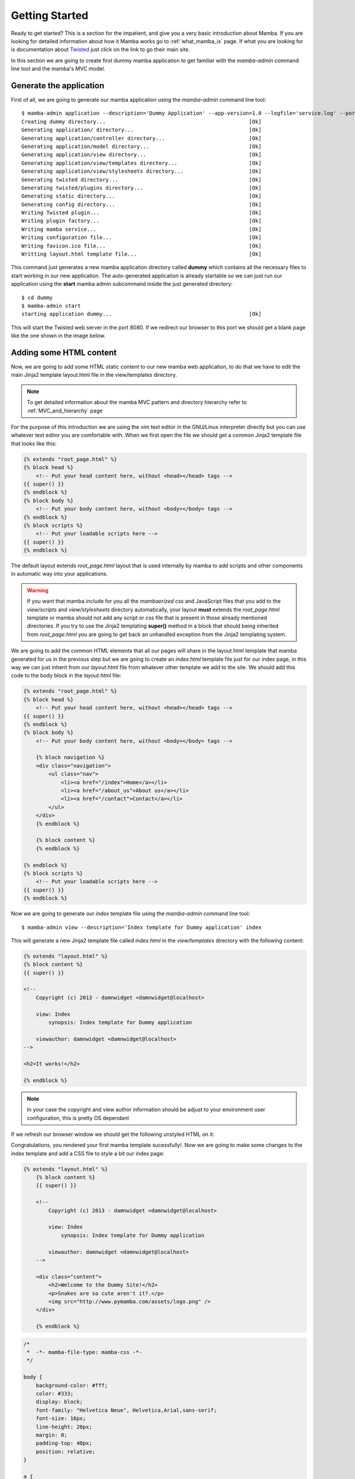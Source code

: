 .. _getting_started;

Getting Started
===============

Ready to get started? This is a section for the impatient, and give you a very basic introduction about Mamba. If you are looking for detailed information about how it Mamba works go to :ref:`what_mamba_is` page. If what you are looking for is documentation about `Twisted <http://www.twistedmatrix.com>`_ just click on the link to go their main site.

In this section we are going to create first dummy mamba application to get familiar with the `mamba-admin` command line tool and the mamba's MVC model.

Generate the application
------------------------

First of all, we are going to generate our mamba application using the `mamba-admin` command line tool::

    $ mamba-admin application --description='Dummy Application' --app-version=1.0 --logfile='service.log' --port=8080 -n dummy
    Creating dummy directory...                                              [Ok]
    Generating application/ directory...                                     [Ok]
    Generating application/controller directory...                           [Ok]
    Generating application/model directory...                                [Ok]
    Generating application/view directory...                                 [Ok]
    Generating application/view/templates directory...                       [Ok]
    Generating application/view/stylesheets directory...                     [Ok]
    Generating twisted directory...                                          [Ok]
    Generating twisted/plugins directory...                                  [Ok]
    Generating static directory...                                           [Ok]
    Generating config directory...                                           [Ok]
    Writing Twisted plugin...                                                [Ok]
    Writing plugin factory...                                                [Ok]
    Writing mamba service...                                                 [Ok]
    Writing configuration file...                                            [Ok]
    Writing favicon.ico file...                                              [Ok]
    Writting layout.html template file...                                    [Ok]

This command just generates a new mamba application directory called **dummy** which contains all the necessary files to start working in our new application. The auto-generated application is already startable so we can just run our application using the **start** mamba admin subcommand inside the just generated directory::

    $ cd dummy
    $ mamba-admin start
    starting application dummy...                                            [Ok]

This will start the Twisted web server in the port 8080. If we redirect our browser to this port we should get a blank page like the one shown in the image below.

.. image:: _static/getting_started/getting_started_01.png


Adding some HTML content
------------------------

Now, we are going to add some HTML static content to our new mamba web application, to do that we have to edit the main Jinja2 template layout.html file in the view/templates directory.

.. note:: To get detailed information about the mamba MVC pattern and directory hierarchy refer to :ref:`MVC_and_hierarchy` page

For the purpose of this introduction we are using the *vim* text editor in the GNU/Linux interpreter directly but you can use whatever text editor you are comfortable with. When we first open the file we should get a common Jinja2 template file that looks like this:

.. code-block:: jinja

    {% extends "root_page.html" %}
    {% block head %}
        <!-- Put your head content here, without <head></head> tags -->
    {{ super() }}
    {% endblock %}
    {% block body %}
        <!-- Put your body content here, without <body></body> tags -->
    {% endblock %}
    {% block scripts %}
        <!-- Put your loadable scripts here -->
    {{ super() }}
    {% endblock %}

The default layout extends *root_page.html* layout that is used internally by mamba to add scripts and other components in automatic way into your applications.

.. warning:: If you want that mamba include for you all the *mambaerized* css and JavaScript files that you add to the *view/scripts* and *view/stylesheets* directory automatically, your layout **must** extends the *root_page.html* template or mamba should not add any script or css file that is present in those already mentioned directories. If you try to use the Jinja2 templating **super()** method in a block that should being inherited from *root_page.html* you are going to get back an unhandled exception from the Jinja2 templating system.

We are going to add the common HTML elements that all our pages will share in the layout.html template that mamba generated for us in the previous step but we are going to create an *index.html* template file just for our index page, in this way we can just inherit from our *layout.html* file from whatever other template we add to the site. We should add this code to the body block in the *layout.html* file:

.. code-block:: jinja

    {% extends "root_page.html" %}
    {% block head %}
        <!-- Put your head content here, without <head></head> tags -->
    {{ super() }}
    {% endblock %}
    {% block body %}
        <!-- Put your body content here, without <body></body> tags -->

        {% block navigation %}
        <div class="navigation">
            <ul class="nav">
                <li><a href="/index">Home</a></li>
                <li><a href="/about_us">About us</a></li>
                <li><a href="/contact">Contact</a></li>
            </ul>
        </div>
        {% endblock %}

        {% block content %}
        {% endblock %}

    {% endblock %}
    {% block scripts %}
        <!-- Put your loadable scripts here -->
    {{ super() }}
    {% endblock %}

Now we are going to generate our *index* template file using the *mamba-admin* command line tool::

    $ mamba-admin view --description='Index template for Dummy application' index

This will generate a new Jinja2 template file called *index.html* in the *view/templates* directory with the following content:

.. code-block:: jinja

    {% extends "layout.html" %}
    {% block content %}
    {{ super() }}

    <!--
        Copyright (c) 2013 - damnwidget <damnwidget@localhost>

        view: Index
            synopsis: Index template for Dummy application

        viewauthor: damnwidget <damnwidget@localhost>
    -->

    <h2>It works!</h2>

    {% endblock %}

.. note::

    In your case the copyright and view author information should be adjust to your environment user configuration, this is pretty OS dependant

If we refresh our browser window we should get the following unstyled HTML on it:

.. image:: _static/getting_started/getting_started_02.png

Congratulations, you rendered your first mamba template sucessfully!. Now we are going to make some changes to the index template and add a CSS file to style a bit our index page:

.. code-block:: jinja

    {% extends "layout.html" %}
        {% block content %}
        {{ super() }}

        <!--
            Copyright (c) 2013 - damnwidget <damnwidget@localhost>

            view: Index
                synopsis: Index template for Dummy application

            viewauthor: damnwidget <damnwidget@localhost>
        -->

        <div class="content">
            <h2>Welcome to the Dummy Site!</h2>
            <p>Snakes are so cute aren't it?.</p>
            <img src="http://www.pymamba.com/assets/logo.png" />
        </div>

        {% endblock %}


.. code-block:: css

    /*
     *  -*- mamba-file-type: mamba-css -*-
     */

    body {
        background-color: #fff;
        color: #333;
        display: block;
        font-family: "Helvetica Neue", Helvetica,Arial,sans-serif;
        font-size: 16px;
        line-height: 20px;
        margin: 0;
        padding-top: 40px;
        position: relative;
    }

    a {
        color: #717171;
    }

    .navigation {
        content: "";
        background-color: #fafafa;
        background-image: linear-gradient(to bottom, #fff, #f2f2f2);
        background-repeat: repeat x;
        border: 1px solid #d4d4d4;
        box-shadow: 0 1px 10px rgba(0,0,0,0.1);
        line-height: 0;
        left: 0;
        margin-bottom: 0;
        min-height: 40px;
        position: fixed;
        right: 0;
        top: 0;
    }

    .nav {
        display: block;
        float: left;
        left: 0;
        list-style: none;
        margin: 0 10px 0 0;
        padding: 0;
        position: relative;
    }

    .nav li {
        display: list-item;
        float: left;
        line-height: 20px;
        margin-left: 30px;
        margin-top: 8px;
    }

    .nav li a {
        text-decoration: none;
    }

    .nav li a:hover {
        color: #aab212;
    }

    .content {
        margin: 20px auto;
        width: 920px;
    }

    .content h2 {
        font-size: 40px;
        margin: 60px 0 10px;
        font-weight: 200;
    }

.. note::

    Mamba CSS files should add the **-*- mamba-file-type: mamba-css -*-** special comment to be automatically loaded by mamba on startup

This will give us the result that can be shown in the following screenshot:

.. image:: _static/getting_started/getting_started_03.png

.
